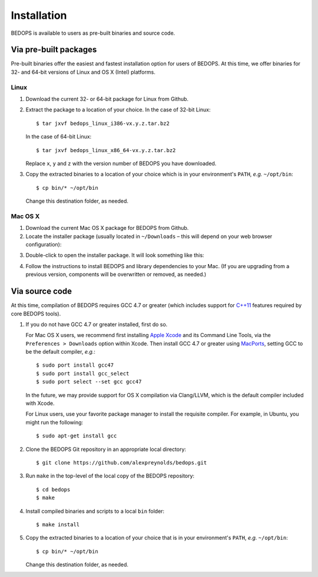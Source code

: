 .. _installation:

Installation
============

BEDOPS is available to users as pre-built binaries and source code.

======================
Via pre-built packages
======================

Pre-built binaries offer the easiest and fastest installation option for users of BEDOPS. At this time, we offer binaries for 32- and 64-bit versions of Linux and OS X (Intel) platforms.

-----
Linux
-----

1. Download the current 32- or 64-bit package for Linux from Github.
2. Extract the package to a location of your choice. 
   In the case of 32-bit Linux: ::

       $ tar jxvf bedops_linux_i386-vx.y.z.tar.bz2

   In the case of 64-bit Linux: ::

       $ tar jxvf bedops_linux_x86_64-vx.y.z.tar.bz2

   Replace ``x``, ``y`` and ``z`` with the version number of BEDOPS you have downloaded.
3. Copy the extracted binaries to a location of your choice which is in your environment's ``PATH``, *e.g.* ``~/opt/bin``: ::

       $ cp bin/* ~/opt/bin

   Change this destination folder, as needed.

--------
Mac OS X
--------

1. Download the current Mac OS X package for BEDOPS from Github.
2. Locate the installer package (usually located in ``~/Downloads`` |--| this will depend on your web browser configuration):

.. image:: ../assets/installation/bedops_macosx_installer_icon.png
   :width: 99%

3. Double-click to open the installer package. It will look something like this:

.. image:: ../assets/installation/bedops_macosx_installer_screen.png
   :width: 99%

4. Follow the instructions to install BEDOPS and library dependencies to your Mac. (If you are upgrading from a previous version, components will be overwritten or removed, as needed.)

===============
Via source code
===============

At this time, compilation of BEDOPS requires GCC 4.7 or greater (which includes support for `C++11 <http://en.wikipedia.org/wiki/C%2B%2B11>`_ features required by core BEDOPS tools).

1. If you do not have GCC 4.7 or greater installed, first do so.

   For Mac OS X users, we recommend first installing `Apple Xcode <https://developer.apple.com/xcode/>`_ and its Command Line Tools, via the ``Preferences > Downloads`` option within Xcode. Then install GCC 4.7 or greater using `MacPorts <http://www.macports.org>`_, setting GCC to be the default compiler, *e.g.*: :: 

   $ sudo port install gcc47
   $ sudo port install gcc_select
   $ sudo port select --set gcc gcc47

   In the future, we may provide support for OS X compilation via Clang/LLVM, which is the default compiler included with Xcode.

   For Linux users, use your favorite package manager to install the requisite compiler. For example, in Ubuntu, you might run the following: ::
 
   $ sudo apt-get install gcc

2. Clone the BEDOPS Git repository in an appropriate local directory: ::

   $ git clone https://github.com/alexpreynolds/bedops.git

3. Run ``make`` in the top-level of the local copy of the BEDOPS repository: ::

   $ cd bedops
   $ make

4. Install compiled binaries and scripts to a local ``bin`` folder: ::

   $ make install

5. Copy the extracted binaries to a location of your choice that is in your environment's ``PATH``, *e.g.* ``~/opt/bin``: ::
 
   $ cp bin/* ~/opt/bin

   Change this destination folder, as needed.

.. |--| unicode:: U+2013   .. en dash
.. |---| unicode:: U+2014  .. em dash, trimming surrounding whitespace
   :trim:
